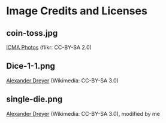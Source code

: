 * Image Credits and Licenses

** coin-toss.jpg
   [[https://www.flickr.com/photos/icma/3635981474][ICMA Photos]] (flikr: CC-BY-SA 2.0)

** Dice-1-1.png
   [[https://upload.wikimedia.org/wikipedia/commons/7/79/Dices1-1.png][Alexander Dreyer]] (Wikimedia: CC-BY-SA 3.0)

** single-die.png
   [[https://upload.wikimedia.org/wikipedia/commons/7/79/Dices1-1.png][Alexander Dreyer]] (Wikimedia: CC-BY-SA 3.0), modified by me

